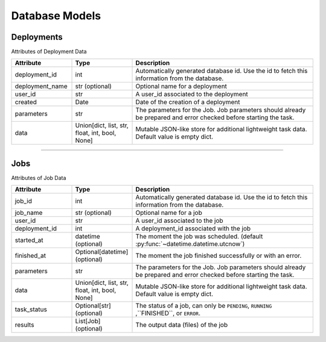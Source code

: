 Database Models
=====

Deployments
-------

Attributes of Deployment Data

..  list-table::
    :header-rows: 1
    :widths: 20 20 60

    *   - Attribute
        - Type
        - Description

    *   - deployment_id 
        - int 
        - Automatically generated database id. Use the id to fetch this information from the database.

    *   - deployment_name 
        - str (optional) 
        - Optional name for a deployment
        
    *   - user_id 
        - str 
        - A user_id associated to the deployment
        
    *   - created 
        - Date 
        - Date of the creation of a deployment

    *   - parameters 
        - str 
        - The parameters for the Job. Job parameters should already be prepared and error checked before starting the task.

    *   - data 
        - Union[dict, list, str, float, int, bool, None] 
        - Mutable JSON-like store for additional lightweight task data. Default value is empty dict.
   
=====

Jobs
-------

Attributes of Job Data

..  list-table::
    :header-rows: 1
    :widths: 20 20 60

    *   - Attribute
        - Type
        - Description

    *   - job_id 
        - int 
        - Automatically generated database id. Use the id to fetch this information from the database.

    *   - job_name 
        - str (optional) 
        - Optional name for a job

    *   - user_id 
        - str 
        - A user_id associated to the job

    *   - deployment_id 
        - int 
        - A deployment_id associated with the job

    *   - started_at 
        - datetime (optional) 
        - The moment the job was scheduled. (default :py:func:`~datetime.datetime.utcnow`)

    *   - finished_at 
        - Optional[datetime] (optional) 
        - The moment the job finished successfully or with an error.

    *   - parameters 
        - str 
        - The parameters for the Job. Job parameters should already be prepared and error checked before starting the task.

    *   - data 
        - Union[dict, list, str, float, int, bool, None] 
        - Mutable JSON-like store for additional lightweight task data. Default value is empty dict.

    *   - task_status 
        - Optional[str] (optional) 
        - The status of a job, can only be ``PENDING``, ``RUNNING`` ,``FINISHED``, or ``ERROR``.

    *   - results 
        - List[Job] (optional) 
        - The output data (files) of the job
   
